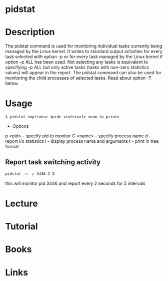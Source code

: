#+TAGS: sys anal sysstat


* pidstat
* Description
The pidstat command is used for monitoring individual tasks currently being managed by the Linux kernel. It writes to standard output activities for every task selected with option -p or for every task managed by the Linux kernel if option -p ALL has been used. Not selecting any tasks is equivalent to specifying -p ALL but only active tasks (tasks with non-zero statistics values) will appear in the report.
The pidstat command can also be used for monitoring the child processes of selected tasks. Read about option -T below.

* Usage
#+BEGIN_EXAMPLE
$ pidstat <options> <pid> <interval> <num_to_print>
#+END_EXAMPLE

- Options
p <pid> - specify pid to monitor
C <name> - specify process name 
d - report i/o statistics
l - display process name and arguments
t - print in tree format

** Report task switching activity
#+BEGIN_SRC sh
pidstat -w -p 3446 2 5
#+END_SRC
this will monitor pid 3446 and report every 2 seconds for 5 intervals

* Lecture
* Tutorial
* Books
* Links

